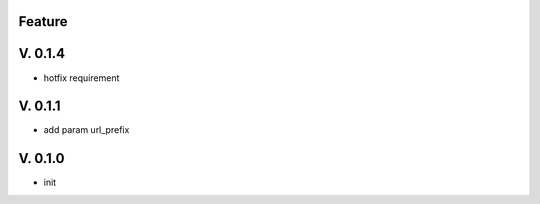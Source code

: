 Feature
=======

V. 0.1.4
========

- hotfix requirement

V. 0.1.1
========

- add param url_prefix

V. 0.1.0
========

- init
